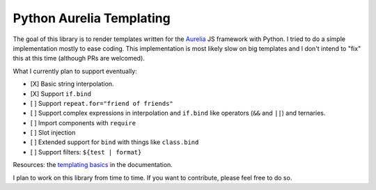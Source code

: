 Python Aurelia Templating
#########################

The goal of this library is to render templates written for the `Aurelia <https://aurelia.io>`__ JS framework with Python.
I tried to do a simple implementation mostly to ease coding.
This implementation is most likely slow on big templates and I don't intend to "fix" this at this time (although PRs are welcomed).

What I currently plan to support eventually:

- [X] Basic string interpolation.
- [X] Support ``if.bind``
- [ ] Support ``repeat.for="friend of friends"``
- [ ] Support complex expressions in interpolation and ``if.bind`` like operators (``&&`` and ``||``) and ternaries.
- [ ] Import components with ``require``
- [ ] Slot injection
- [ ] Extended support for ``bind`` with things like ``class.bind``
- [ ] Support filters: ``${test | format}``

Resources: the `templating basics <https://aurelia.io/docs/templating/basics#introduction>`__ in the documentation.

I plan to work on this library from time to time.
If you want to contribute, please feel free to do so.
